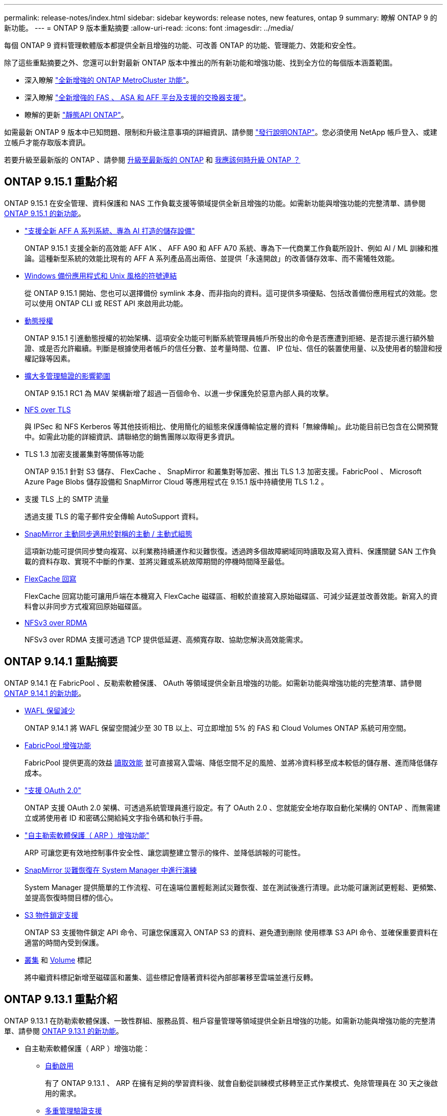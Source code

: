 ---
permalink: release-notes/index.html 
sidebar: sidebar 
keywords: release notes, new features, ontap 9 
summary: 瞭解 ONTAP 9 的新功能。 
---
= ONTAP 9 版本重點摘要
:allow-uri-read: 
:icons: font
:imagesdir: ../media/


[role="lead"]
每個 ONTAP 9 資料管理軟體版本都提供全新且增強的功能、可改善 ONTAP 的功能、管理能力、效能和安全性。

除了這些重點摘要之外、您還可以針對最新 ONTAP 版本中推出的所有新功能和增強功能、找到全方位的每個版本涵蓋範圍。

* 深入瞭解 https://docs.netapp.com/us-en/ontap-metrocluster/releasenotes/mcc-new-features.html["全新增強的 ONTAP MetroCluster 功能"^]。
* 深入瞭解 https://docs.netapp.com/us-en/ontap-systems/whats-new.html["全新增強的 FAS 、 ASA 和 AFF 平台及支援的交換器支援"^]。
* 瞭解的更新 https://docs.netapp.com/us-en/ontap-automation/whats_new.html["靜態API ONTAP"^]。


如需最新 ONTAP 9 版本中已知問題、限制和升級注意事項的詳細資訊、請參閱 https://library.netapp.com/ecm/ecm_download_file/ECMLP2492508["發行說明ONTAP"^]。您必須使用 NetApp 帳戶登入、或建立帳戶才能存取版本資訊。

若要升級至最新版的 ONTAP 、請參閱 xref:../upgrade/prepare.html[升級至最新版的 ONTAP] 和 xref:../upgrade/when-to-upgrade.html[我應該何時升級 ONTAP ？]



== ONTAP 9.15.1 重點介紹

ONTAP 9.15.1 在安全管理、資料保護和 NAS 工作負載支援等領域提供全新且增強的功能。如需新功能與增強功能的完整清單、請參閱 xref:whats-new-9151.adoc[ONTAP 9.15.1 的新功能]。

* https://www.netapp.com/data-storage/aff-a-series/["支援全新 AFF A 系列系統、專為 AI 打造的儲存設備"^]
+
ONTAP 9.15.1 支援全新的高效能 AFF A1K 、 AFF A90 和 AFF A70 系統、專為下一代商業工作負載所設計、例如 AI / ML 訓練和推論。這種新型系統的效能比現有的 AFF A 系列產品高出兩倍、並提供「永遠開啟」的改善儲存效率、而不需犧牲效能。

* xref:../smb-admin/windows-backup-symlinks.html[Windows 備份應用程式和 Unix 風格的符號連結]
+
從 ONTAP 9.15.1 開始、您也可以選擇備份 symlink 本身、而非指向的資料。這可提供多項優點、包括改善備份應用程式的效能。您可以使用 ONTAP CLI 或 REST API 來啟用此功能。

* xref:../authentication/dynamic-authorization-overview.html[動態授權]
+
ONTAP 9.15.1 引進動態授權的初始架構、這項安全功能可判斷系統管理員帳戶所發出的命令是否應遭到拒絕、是否提示進行額外驗證、或是否允許繼續。判斷是根據使用者帳戶的信任分數、並考量時間、位置、 IP 位址、信任的裝置使用量、以及使用者的驗證和授權記錄等因素。

* xref:../multi-admin-verify/index.html#rule-protected-commands[擴大多管理驗證的影響範圍]
+
ONTAP 9.15.1 RC1 為 MAV 架構新增了超過一百個命令、以進一步保護免於惡意內部人員的攻擊。

* xref:../nfs-admin/tls-nfs-strong-security-concept.html[NFS over TLS]
+
與 IPSec 和 NFS Kerberos 等其他技術相比、使用簡化的組態來保護傳輸協定層的資料「無線傳輸」。此功能目前已包含在公開預覽中。如需此功能的詳細資訊、請聯絡您的銷售團隊以取得更多資訊。

* TLS 1.3 加密支援叢集對等關係等功能
+
ONTAP 9.15.1 針對 S3 儲存、 FlexCache 、 SnapMirror 和叢集對等加密、推出 TLS 1.3 加密支援。FabricPool 、 Microsoft Azure Page Blobs 儲存設備和 SnapMirror Cloud 等應用程式在 9.15.1 版中持續使用 TLS 1.2 。

* 支援 TLS 上的 SMTP 流量
+
透過支援 TLS 的電子郵件安全傳輸 AutoSupport 資料。

* xref:../snapmirror-active-sync/index.html[SnapMirror 主動同步適用於對稱的主動 / 主動式組態]
+
這項新功能可提供同步雙向複寫、以利業務持續運作和災難恢復。透過跨多個故障網域同時讀取及寫入資料、保護關鍵 SAN 工作負載的資料存取、實現不中斷的作業、並將災難或系統故障期間的停機時間降至最低。

* xref:../flexcache/flexcache-writeback-enable-task.html[FlexCache 回寫]
+
FlexCache 回寫功能可讓用戶端在本機寫入 FlexCache 磁碟區、相較於直接寫入原始磁碟區、可減少延遲並改善效能。新寫入的資料會以非同步方式複寫回原始磁碟區。

* xref:../nfs-rdma/index.html[NFSv3 over RDMA]
+
NFSv3 over RDMA 支援可透過 TCP 提供低延遲、高頻寬存取、協助您解決高效能需求。





== ONTAP 9.14.1 重點摘要

ONTAP 9.14.1 在 FabricPool 、反勒索軟體保護、 OAuth 等領域提供全新且增強的功能。如需新功能與增強功能的完整清單、請參閱 xref:whats-new-9141.adoc[ONTAP 9.14.1 的新功能]。

* xref:../volumes/determine-space-usage-volume-aggregate-concept.html[WAFL 保留減少]
+
ONTAP 9.14.1 將 WAFL 保留空間減少至 30 TB 以上、可立即增加 5% 的 FAS 和 Cloud Volumes ONTAP 系統可用空間。

* xref:../fabricpool/enable-disable-volume-cloud-write-task.html[FabricPool 增強功能]
+
FabricPool 提供更高的效益 xref:../fabricpool/enable-disable-aggressive-read-ahead-task.html[讀取效能] 並可直接寫入雲端、降低空間不足的風險、並將冷資料移至成本較低的儲存層、進而降低儲存成本。

* link:../authentication/oauth2-deploy-ontap.html["支援 OAuth 2.0"]
+
ONTAP 支援 OAuth 2.0 架構、可透過系統管理員進行設定。有了 OAuth 2.0 、您就能安全地存取自動化架構的 ONTAP 、而無需建立或將使用者 ID 和密碼公開給純文字指令碼和執行手冊。

* link:../anti-ransomware/manage-parameters-task.html["自主勒索軟體保護（ ARP ）增強功能"]
+
ARP 可讓您更有效地控制事件安全性、讓您調整建立警示的條件、並降低誤報的可能性。

* xref:../data-protection/create-delete-snapmirror-failover-test-task.html[SnapMirror 災難恢復在 System Manager 中進行演練]
+
System Manager 提供簡單的工作流程、可在遠端位置輕鬆測試災難恢復、並在測試後進行清理。此功能可讓測試更輕鬆、更頻繁、並提高恢復時間目標的信心。

* xref:../s3-config/index.html[S3 物件鎖定支援]
+
ONTAP S3 支援物件鎖定 API 命令、可讓您保護寫入 ONTAP S3 的資料、避免遭到刪除
使用標準 S3 API 命令、並確保重要資料在適當的時間內受到保護。

* xref:../assign-tags-cluster-task.html[叢集] 和 xref:../assign-tags-volumes-task.html[Volume] 標記
+
將中繼資料標記新增至磁碟區和叢集、這些標記會隨著資料從內部部署移至雲端並進行反轉。





== ONTAP 9.13.1 重點介紹

ONTAP 9.13.1 在防勒索軟體保護、一致性群組、服務品質、租戶容量管理等領域提供全新且增強的功能。如需新功能與增強功能的完整清單、請參閱 xref:whats-new-9131.adoc[ONTAP 9.13.1 的新功能]。

* 自主勒索軟體保護（ ARP ）增強功能：
+
** xref:../anti-ransomware/enable-default-task.adoc[自動啟用]
+
有了 ONTAP 9.13.1 、 ARP 在擁有足夠的學習資料後、就會自動從訓練模式移轉至正式作業模式、免除管理員在 30 天之後啟用的需求。

** xref:../anti-ransomware/use-cases-restrictions-concept.html#multi-admin-verification-with-volumes-protected-with-arp[多重管理驗證支援]
+
多重管理驗證支援 ARP 停用命令、確保沒有單一管理員可以停用 ARP 、將資料暴露於可能的勒索軟體攻擊之中。

** xref:../anti-ransomware/use-cases-restrictions-concept.html[FlexGroup 支援]
+
從 ONTAP 9.13.1 開始、 ARP 支援 FlexGroups 。ARP 可以監控並保護橫跨叢集中多個磁碟區和節點的 FlexGroups 、即使是最大的資料集、也能使用 ARP 來保護。



* xref:../consistency-groups/index.html[系統管理程式中一致性群組的效能與容量監控]
+
效能與容量監控可針對每個一致性群組提供詳細資料、讓您在應用程式層級快速識別及報告潛在問題、而不只是在資料物件層級。

* xref:../volumes/manage-svm-capacity.html[租戶容量管理]
+
多租戶客戶和服務供應商可以設定每個 SVM 的容量限制、讓租戶能夠執行自助服務佈建、而不會有一個租戶在叢集上過度使用容量的風險。

* xref:../performance-admin/adaptive-policy-template-task.html[服務品質的天花板和地板]
+
ONTAP 9.13.1 可讓您將磁碟區、 LUN 或檔案等物件分組、並指派 QoS 上限（最大 IOPs ）或最低 IOPs （最低 IOPs ）、以改善應用程式效能期望。





== ONTAP 9.12.1 重點摘要

ONTAP 9.12.1 在安全強化、保留、效能等領域提供全新且增強的功能。如需新功能與增強功能的完整清單、請參閱 xref:whats-new-9121.adoc[ONTAP 9.12.1 的新功能]。

* xref:../snaplock/snapshot-lock-concept.html[防竄改快照]
+
有了 SnapLock 技術、就能保護 Snapshot 複本、避免在來源或目的地上遭到刪除。

+
保護主要與次要儲存設備上的快照、避免勒索軟體攻擊者或惡意系統管理員刪除、進而保留更多恢復點。

* xref:../anti-ransomware/index.html[自主勒索軟體保護（ ARP ）增強功能]
+
根據主要儲存設備已完成的篩選模式、立即在次要儲存設備上啟用智慧型自主勒索軟體保護。

+
容錯移轉之後、立即識別二級儲存設備上可能發生的勒索軟體攻擊。Snapshot 會立即取得開始受到影響的資料、並通知系統管理員、協助阻止攻擊並加強還原。

* xref:../nas-audit/plan-fpolicy-event-config-concept.html[FPolicy]
+
單鍵啟動 ONTAP FPolicy 可自動封鎖已知的惡意檔案簡化的啟動有助於防範使用一般已知副檔名的典型勒索軟體攻擊。

* xref:../system-admin/ontap-implements-audit-logging-concept.html[安全強化：防竄改保留記錄]
+
ONTAP 中的防竄改保留記錄可確保遭入侵的系統管理員帳戶不會隱藏惡意動作。如果系統不知情、就無法變更或刪除管理員和使用者歷程記錄。

+
記錄並稽核所有管理動作、無論來源為何、都能保證擷取所有影響資料的動作。每當系統稽核記錄遭到竄改、以任何方式通知系統管理員變更時、就會產生警示。

* xref:../authentication/setup-ssh-multifactor-authentication-task.html[安全強化：擴充的多因素驗證]
+
多重驗證（ MFA ） for CLI （ SSH ）支援 Yib金 鑰實體硬體權杖裝置、確保攻擊者無法使用遭竊的認證或遭入侵的用戶端系統來存取 ONTAP 系統。採用 System Manager 的 MFA 支援 Cisco Duo 。

* 檔案物件雙重性（多重傳輸協定存取）
+
檔案物件雙重性可讓原生 S3 傳輸協定讀取和寫入相同資料來源的存取權、而該資料來源已具有 NAS 傳輸協定存取權。您可以將儲存設備同時存取為檔案或來自相同資料來源的物件、不需要複製資料來搭配不同的傳輸協定（ S3 或 NAS ）使用、例如使用物件資料的分析。

* xref:../flexgroup/manage-flexgroup-rebalance-task.html[重新平衡FlexGroup]
+
如果 FlexGroup 成分變得不平衡、 FlexGroup 可以不中斷地從重新平衡和管理
CLI 、 REST API 和 System Manager 。為了達到最佳效能、 FlexGroup 中的成員應平均分配其使用的容量。

* 儲存容量增強功能
+
WAFL 空間保留空間已大幅減少、每個集合體最多可提供 400 TiB 更多可用容量。





== ONTAP 9.11.1 重點摘要

ONTAP 9.11.1 在安全性、保留、效能等方面提供全新且增強的功能。如需新功能與增強功能的完整清單、請參閱 xref:whats-new-9111.adoc[ONTAP 9.11.1 的新功能]。

* xref:../multi-admin-verify/index.html[多管理員驗證]
+
多重管理驗證（ MAV ）是業界首創的原生驗證方法、需要對敏感的管理工作（例如刪除 Snapshot 或 Volume ）進行多項核准。MAV 實作所需的核准可防止惡意攻擊和資料意外變更。

* xref:../anti-ransomware/index.html[增強的自主勒索軟體保護功能]
+
自主勒索軟體保護（ ARP ）利用機器學習功能、以更精細的方式偵測勒索軟體威脅、讓您能夠快速識別威脅、並在發生資料外洩時加速恢復。

* xref:../flexgroup/supported-unsupported-config-concept.html#features-supported-beginning-with-ontap-9-11-1[SnapLock Compliance for FlexGroup Volumes]
+
透過 WORM 檔案鎖定保護資料、保護電子設計自動化、媒體與娛樂等工作負載的多 PB 資料集、讓資料無法變更或刪除。

* xref:../flexgroup/fast-directory-delete-asynchronous-task.html[非同步目錄刪除]
+
使用 ONTAP 9.11.1 時、檔案刪除會發生在 ONTAP 系統的背景中、讓您輕鬆刪除大型目錄、同時消除對主機 I/O 的效能和延遲影響

* xref:../s3-config/index.html[S3 增強功能]
+
利用 ONTAP 簡化及擴充 S3 的物件資料管理功能、在儲存區層級提供額外的 API 端點和物件版本設定、讓物件的多個版本儲存在同一個儲存區中。

* System Manager增強功能
+
System Manager 支援進階功能、可最佳化儲存資源並改善稽核管理。這些更新包括管理和設定儲存集合體的增強功能、增強系統分析的可見度、以及 FAS 系統的硬體視覺化。





== ONTAP 9.10.1 重點摘要

ONTAP 9.10.1 在安全強化、效能分析、 NVMe 傳輸協定支援和物件儲存備份選項等領域提供全新且增強的功能。如需新功能與增強功能的完整清單、請參閱 xref:whats-new-9101.adoc[ONTAP 9.10.1 的新功能]。

* xref:../anti-ransomware/index.html[自主勒索軟體保護]
+
自主勒索軟體保護會自動建立您的 Volume Snapshot 複本、並在偵測到異常活動時向管理員發出警示、讓您能夠快速偵測勒索軟體攻擊並更快地恢復。

* System Manager增強功能
+
System Manager 可自動下載磁碟、機櫃、服務處理器的韌體更新、並提供與 NetApp Active IQ 數位顧問、 BlueXP 和憑證管理的新整合。這些增強功能可簡化管理並維持業務持續運作。

* xref:../concept_nas_file_system_analytics_overview.html[檔案系統分析增強功能]
+
檔案系統分析提供額外的遙測功能、可識別檔案共用中的重要檔案、目錄和使用者、讓您識別工作負載效能問題、以改善資源規劃和 QoS 實作。

* xref:../nvme/support-limitations.html[AFF 系統的 NVMe over TCP （ NVMe / TCP ）支援]
+
當您在現有的乙太網路上使用 NVMe / TCP 時、可在 AFF 系統上為企業 SAN 和現代工作負載達成高效能並降低 TCO 。

* xref:../nvme/support-limitations.html[NVMe over Fibre Channel （ NVMe / FC ）支援 NetApp FAS 系統]
+
在混合式陣列上使用 NVMe / FC 傳輸協定、即可統一移轉至 NVMe 。

* xref:../s3-snapmirror/index.html[物件儲存的原生混合雲備份]
+
您可以選擇物件儲存目標來保護 ONTAP S3 資料。使用 SnapMirror 複寫功能、將 StorageGRID 的內部部署儲存設備備份到 Amazon S3 的雲端、或是 NetApp AFF 和 FAS 系統上的另一個 ONTAP S3 儲存區。

* xref:../flexcache/global-file-locking-task.html[使用 FlexCache 進行全域檔案鎖定]
+
使用 FlexCache 進行全域檔案鎖定、以確保在原始伺服器的來源檔案更新期間、快取位置的檔案一致性。這項增強功能可針對需要增強鎖定的工作負載、在原始伺服器對快取關係中啟用專屬的檔案讀取鎖定。





== ONTAP 9.9.1 重點摘要

ONTAP 9.91.1 在儲存效率、多因素驗證、災難恢復等領域提供全新且增強的功能。如需新功能與增強功能的完整清單、請參閱 xref:whats-new-991.adoc[ONTAP 9.9.1 的新功能]。

* 增強的 CLI 遠端存取管理安全性
+
支援 SHA512 和 SSH A512 密碼雜湊功能、可保護系統管理員帳戶認證免受試圖取得系統存取權的惡意攻擊者攻擊。

* https://docs.netapp.com/us-en/ontap-metrocluster/install-ip/task_install_and_cable_the_mcc_components.html["MetroCluster IP 增強功能：支援 8 節點叢集"^]
+
新的上限是前一上限的兩倍、可支援 MetroCluster 組態、並可持續提供資料可用度。

* xref:../snapmirror-active-sync/index.html[SnapMirror 主動同步]
+
針對 NAS 工作負載的大型資料容器、提供更多複寫選項以進行備份和災難恢復。

* xref:../san-admin/storage-virtualization-vmware-copy-offload-concept.html[提高 SAN 效能]
+
為單一 LUN 應用程式（例如 VMware 資料存放區）提供高達四倍的 SAN 效能、讓您在 SAN 環境中達到高效能。

* xref:../task_cloud_backup_data_using_cbs.html[混合雲的全新物件儲存選項]
+
可將 StorageGRID 用作 NetApp Cloud Backup Service 的目的地、以簡化並自動化內部部署 ONTAP 資料的備份作業。



.後續步驟
* xref:../upgrade/prepare.html[升級至最新版的 ONTAP]
* xref:../upgrade/when-to-upgrade.html[我應該何時升級 ONTAP ？]


